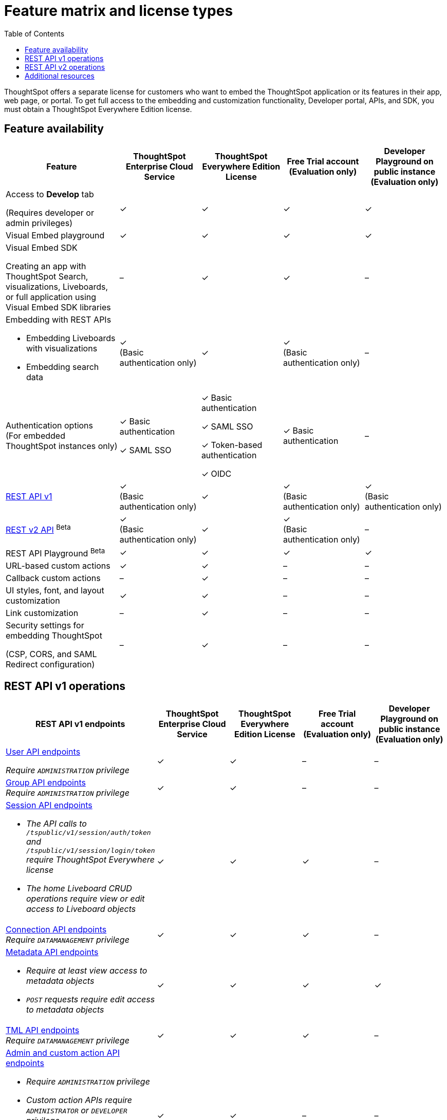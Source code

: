 = Feature matrix and license types
:toc: true

:page-title: Feature matrix and license types
:page-pageid: license-feature-matrix
:page-description: Choose the license model as per your embedding requirements.

ThoughtSpot offers a separate license for customers who want to embed the ThoughtSpot application or its features in their app, web page, or portal. To get full access to the embedding and customization functionality, Developer portal, APIs, and SDK, you must obtain a ThoughtSpot Everywhere Edition license. 

== Feature availability
[div tableContainer]
--

[width="100%" cols="7,5,5,5,5"]
[options='header']
|=====
|Feature|ThoughtSpot Enterprise Cloud Service|ThoughtSpot Everywhere Edition License|Free Trial account +
(Evaluation only) |Developer Playground on public instance +
(Evaluation only) 


|Access to **Develop** tab +

(Requires developer or admin  privileges) |[tag greenBackground]#✓# | [tag greenBackground]#✓# |[tag greenBackground]#✓#  |[tag greenBackground]#✓#  
| Visual Embed playground|[tag greenBackground]#✓# |[tag greenBackground]#✓# |[tag greenBackground]#✓#| [tag greenBackground]#✓# 

| Visual Embed SDK +

Creating an app with ThoughtSpot Search, visualizations, Liveboards, or full application using Visual Embed SDK libraries |[tag greyBackground]#–# |[tag greenBackground]#✓# |[tag greenBackground]#✓# |[tag greyBackground]#–# 

a|Embedding with REST APIs +

* Embedding Liveboards with visualizations +
* Embedding search data 
|[tag greenBackground]#✓#  +
(Basic authentication only)
|[tag greenBackground]#✓# |[tag greenBackground]#✓#  +
(Basic authentication only) |[tag greyBackground]#–# 

|Authentication options  +
(For embedded ThoughtSpot instances only) a| [tag greenBackground]#✓# 
Basic authentication +

[tag greenBackground]#✓#  SAML SSO +

a| [tag greenBackground]#✓# Basic authentication +

[tag greenBackground]#✓# SAML SSO  +

[tag greenBackground]#✓# Token-based authentication +

[tag greenBackground]#✓# OIDC +

|[tag greenBackground]#✓# Basic authentication | [tag greyBackground]#–# 

a|xref:feature-matrix-license.adoc#_rest_api_v1_availability[REST API v1]  +

|[tag greenBackground]#✓#  +
(Basic authentication only) |[tag greenBackground]#✓# | [tag greenBackground]#✓#  +
(Basic authentication only)| [tag greenBackground]#✓#  +
(Basic authentication only)

a|xref:feature-matrix-license.adoc#_rest_api_v2beta_bluebackgroundbeta_availability[REST v2 API] [beta betaBackground]^Beta^   |[tag greenBackground]#✓#  +
(Basic authentication only) |[tag greenBackground]#✓# |[tag greenBackground]#✓#  +
(Basic authentication only) |[tag greyBackground]#–#

|REST API Playground [beta betaBackground]^Beta^ |[tag greenBackground]#✓#  | [tag greenBackground]#✓# |[tag greenBackground]#✓# |[tag greenBackground]#✓#

|URL-based custom actions|[tag greenBackground]#✓# |[tag greenBackground]#✓# |[tag greyBackground]#–#|[tag greyBackground]#–#
|Callback custom actions|[tag greyBackground]#–# |[tag greenBackground]#✓# |[tag greyBackground]#–#|[tag greyBackground]#–#
|UI styles, font, and layout customization|[tag greenBackground]#✓# |[tag greenBackground]#✓# |[tag greyBackground]#–# |[tag greyBackground]#–# 
|Link customization|[tag greyBackground]#–# |[tag greenBackground]#✓# |[tag greyBackground]#–# |[tag greyBackground]#–# 
|Security settings for embedding ThoughtSpot +

(CSP, CORS, and SAML Redirect configuration)| [tag greyBackground]#–#  | [tag greenBackground]#✓# | [tag greyBackground]#–# | [tag greyBackground]#–# 
|=====
--
////

a|Runtime filters

(Available on embedded ThoughtSpot instances only) | [tag greenBackground]#✓# REST APIs

(Basic authentication only)

|[tag greenBackground]#✓# REST APIs

[tag greenBackground]#✓#  Visual Embed SDK

|[tag greenBackground]#✓# REST APIs

[tag greenBackground]#✓#  Visual Embed SDK 

(Basic authentication only)
| [tag greenBackground]#✓# REST APIs

[tag greenBackground]#✓#  Visual Embed SDK

(Basic authentication only)

////

== REST API v1 operations

[div tableContainer]
--
[width="100%" cols="8,4,4,4,4"]
[options='header']
|=====
|REST API v1 endpoints|ThoughtSpot Enterprise Cloud Service|ThoughtSpot Everywhere Edition License|Free Trial account +

(Evaluation only) |Developer Playground on public instance +
(Evaluation only)

a| xref:user-api.adoc[User API endpoints] +

__Require `ADMINISTRATION` privilege__|[tag greenBackground]#✓# |[tag greenBackground]#✓# |[tag greyBackground]#–# |[tag greyBackground]#–#

a| xref:group-api.adoc[Group API endpoints] +
__Require `ADMINISTRATION` privilege__|[tag greenBackground]#✓# |[tag greenBackground]#✓#|[tag greyBackground]#–# |[tag greyBackground]#–#
a|xref:session-api.adoc[Session API endpoints] +

* __The API calls to `/tspublic/v1/session/auth/token` and  `/tspublic/v1/session/login/token` require ThoughtSpot Everywhere license__ +
* __The home Liveboard CRUD operations require view or edit access to Liveboard objects__
|[tag greenBackground]#✓# |[tag greenBackground]#✓#|[tag greenBackground]#✓#|[tag greyBackground]#–#
a|xref:connections-api.adoc[Connection API endpoints] +
__Require `DATAMANAGEMENT` privilege__|[tag greenBackground]#✓# |[tag greenBackground]#✓# |[tag greenBackground]#✓# |[tag greyBackground]#–#
a|xref:metadata-api.adoc[Metadata API endpoints] +

* __Require at least view access to metadata objects__ +
* __ `POST` requests require edit access to metadata objects__|[tag greenBackground]#✓# |[tag greenBackground]#✓# |[tag greenBackground]#✓# |[tag greenBackground]#✓#
a|xref:tml-api.adoc[TML API endpoints] +
__Require `DATAMANAGEMENT` privilege__|[tag greenBackground]#✓# |[tag greenBackground]#✓# |[tag greenBackground]#✓# |[tag greyBackground]#–#
a|xref:admin-api.adoc[Admin and custom action API endpoints] +

* __Require `ADMINISTRATION` privilege__ +
* __Custom action APIs require `ADMINISTRATOR` or `DEVELOPER` privilege__ +
* __Custom action association requires at least edit access to the visualization or saved answer__ +
|[tag greenBackground]#✓# |[tag greenBackground]#✓#|[tag greyBackground]#–# |[tag greyBackground]#–#
a|xref:dependency-apis.adoc[Dependency API endpoints] +
__Require view access to metadata objects__|[tag greenBackground]#✓# |[tag greenBackground]#✓#|[tag greenBackground]#✓#|[tag greyBackground]#–#
a|Data API endpoints +

* xref:session-api.adoc[Search data API endpoint] +
* xref:pinboarddata.adoc[Liveboard data AI endpoint] +
* xref:pinboard-export-api.adoc[Liveboard Export API endpoint] +

__Require at least view access to metadata objects__ |
[tag greenBackground]#✓# |[tag greenBackground]#✓# |[tag greenBackground]#✓# |[tag greenBackground]#✓#

a|xref:security-api.adoc[Security API endpoints] +
__Require edit access to metadata objects to share and view permission details__|
[tag greenBackground]#✓# |[tag greenBackground]#✓# |[tag greenBackground]#✓# |[tag greyBackground]#–#

a|xref:logs-api.adoc[Audit logs API endpoint] +
__Requires `ADMINISTRATION` privilege__|[tag greenBackground]#✓# |[tag greenBackground]#✓#|[tag greyBackground]#–# |[tag greyBackground]#–#|
|=====
--

== REST API v2 operations
[div tableContainer]
--
[width="100%" cols="8,4,4,4,4"]
[options='header']
|=====
|REST API v2 endpoints[beta betaBackground]^Beta^  |ThoughtSpot Enterprise Cloud Service|ThoughtSpot Everywhere Edition License|Free Trial account +
(Evaluation only) |Developer Playground on public instance +
(Evaluation only)
a|Session API endpoints +

* __The API calls to `/tspublic/rest/v2/session/gettoken` require ThoughtSpot Everywhere license__  +
* __The home Liveboard CRUD operations require view or edit access to Liveboard objects__
__Require view or edit access to Liveboard objects__|[tag greenBackground]#✓# |[tag greenBackground]#✓#|[tag greenBackground]#✓#|[tag greyBackground]#–#
a|User API endpoints +
* __Require `ADMINISTRATION` privilege__ +
* __The `/tspublic/rest/v2/user/changepassword` endpoint is available to all users__.
|[tag greenBackground]#✓# |[tag greenBackground]#✓# |[tag greyBackground]#–# |[tag greyBackground]#–#
a| Group API endpoints +
__Require `ADMINISTRATION` privilege__|[tag greenBackground]#✓# |[tag greenBackground]#✓#|[tag greyBackground]#–# |[tag greyBackground]#–#
a|Metadata API endpoints +

* __Require at least view access to metadata objects__ +
* __ `POST` and `PUT` requests require edit access to metadata objects__ +
* __The import and export TML API endpoints require `DATAMANAGEMENT` privilege.__  |
[tag greenBackground]#✓# |[tag greenBackground]#✓# |[tag greenBackground]#✓# |[tag greenBackground]#✓# +

(Query APIs only)
a|Connection API endpoints +
__Require `DATAMANAGEMENT` privilege__|[tag greenBackground]#✓# |[tag greenBackground]#✓# |[tag greenBackground]#✓# |[tag greyBackground]#–#
a|Data API endpoints +
__Require at least view access to metadata objects__ |
[tag greenBackground]#✓# |[tag greenBackground]#✓# |[tag greenBackground]#✓# |[tag greenBackground]#✓#
a|Report API endpoints +
__Require `DATADOWNLOADING` privilege__|
[tag greenBackground]#✓# |[tag greenBackground]#✓# |[tag greenBackground]#✓# |[tag greenBackground]#✓#
a|Admin API endpoints +
__Require `ADMINISTRATION` privilege__|[tag greenBackground]#✓# |[tag greenBackground]#✓#|[tag greyBackground]#–# |[tag greyBackground]#–#
a|Custom action API endpoints +

* __Require `ADMINISTRATION` or `DEVELOPER` privilege__ +
* __Require edit access to saved answer or Liveboard visualization object to associate custom action__ |[tag greenBackground]#✓# |[tag greenBackground]#✓#|[tag greyBackground]#–# |[tag greyBackground]#–#
a|Security API endpoints +
__Require edit access to metadata objects to share and view permission details__ |
[tag greenBackground]#✓# |[tag greenBackground]#✓# |[tag greenBackground]#✓# |[tag greyBackground]#–#
a|Audit logs API endpoint +
__Requires `ADMINISTRATION` privilege__|[tag greenBackground]#✓# |[tag greenBackground]#✓#|[tag greyBackground]#–# |[tag greyBackground]#–#|
|=====
--

== Additional resources

* xref:get-started-tse.adoc[Get started with ThoughtSpot Everywhere]
* link:https://www.thoughtspot.com/pricing[License options and pricing, window=_blank]

